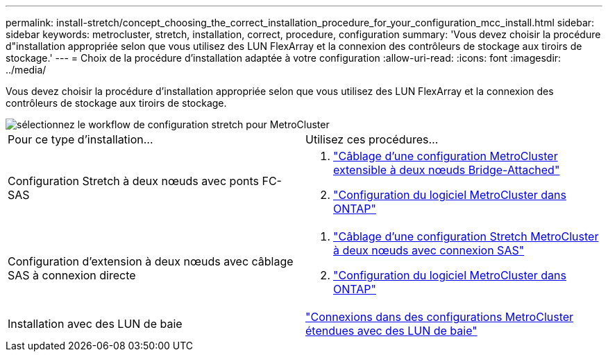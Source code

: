 ---
permalink: install-stretch/concept_choosing_the_correct_installation_procedure_for_your_configuration_mcc_install.html 
sidebar: sidebar 
keywords: metrocluster, stretch, installation, correct, procedure, configuration 
summary: 'Vous devez choisir la procédure d"installation appropriée selon que vous utilisez des LUN FlexArray et la connexion des contrôleurs de stockage aux tiroirs de stockage.' 
---
= Choix de la procédure d'installation adaptée à votre configuration
:allow-uri-read: 
:icons: font
:imagesdir: ../media/


[role="lead"]
Vous devez choisir la procédure d'installation appropriée selon que vous utilisez des LUN FlexArray et la connexion des contrôleurs de stockage aux tiroirs de stockage.

image::../media/workflow_select_your_metrocluster_configuration_stretch.gif[sélectionnez le workflow de configuration stretch pour MetroCluster]

|===


| Pour ce type d'installation... | Utilisez ces procédures... 


 a| 
Configuration Stretch à deux nœuds avec ponts FC-SAS
 a| 
. link:task_configure_the_mcc_hardware_components_2_node_stretch_atto.html["Câblage d'une configuration MetroCluster extensible à deux nœuds Bridge-Attached"]
. link:concept_configuring_the_mcc_software_in_ontap.html["Configuration du logiciel MetroCluster dans ONTAP"]




 a| 
Configuration d'extension à deux nœuds avec câblage SAS à connexion directe
 a| 
. link:task_configure_the_mcc_hardware_components_2_node_stretch_sas.html["Câblage d'une configuration Stretch MetroCluster à deux nœuds avec connexion SAS"]
. link:concept_configuring_the_mcc_software_in_ontap.html["Configuration du logiciel MetroCluster dans ONTAP"]




 a| 
Installation avec des LUN de baie
 a| 
link:concept_stretch_mcc_configuration_with_array_luns.html["Connexions dans des configurations MetroCluster étendues avec des LUN de baie"]

|===